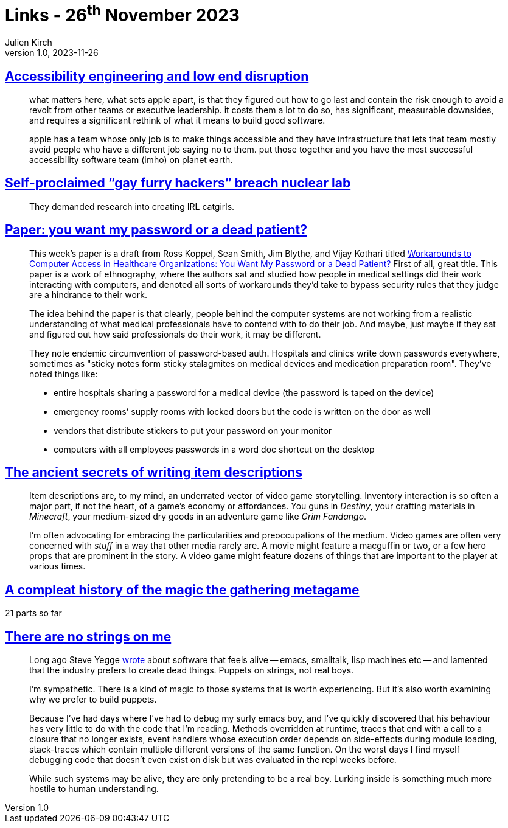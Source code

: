 = Links - 26^th^ November 2023
Julien Kirch
v1.0, 2023-11-26
:article_lang: en
:figure-caption!:
:article_description: Making tools accessibles, IRL catgirls, computers systems vs medical professionals, writing items descriptions, magic the gathering metagame history, alive systems

== link:http://www.takingnotes.co/blog/2020/07/01/accessibility-engineering/[Accessibility engineering and low end disruption]

[quote]
____
what matters here, what sets apple apart, is that they figured out how to go last and contain the risk enough to avoid a revolt from other teams or executive leadership. it costs them a lot to do so, has significant, measurable downsides, and requires a significant rethink of what it means to build good software.
____

[quote]
____
apple has a team whose only job is to make things accessible and they have infrastructure that lets that team mostly avoid people who have a different job saying no to them. put those together and you have the most successful accessibility software team (imho) on planet earth.
____

== link:https://www.engadget.com/self-proclaimed-gay-furry-hackers-breach-nuclear-lab-152034192.html[Self-proclaimed "`gay furry hackers`" breach nuclear lab]

[quote]
____
They demanded research into creating IRL catgirls.
____

== link:https://ferd.ca/notes/paper-you-want-my-password-or-a-dead-patient.html[Paper: you want my password or a dead patient?]

[quote]
____
This week`'s paper is a draft from Ross Koppel, Sean Smith, Jim Blythe, and Vijay Kothari titled link:https://www.cs.dartmouth.edu/~sws/pubs/ksbk15-draft.pdf[Workarounds to Computer Access in Healthcare Organizations: You Want My Password or a Dead Patient?] First of all, great title. This paper is a work of ethnography, where the authors sat and studied how people in medical settings did their work interacting with computers, and denoted all sorts of workarounds they`'d take to bypass security rules that they judge are a hindrance to their work.

The idea behind the paper is that clearly, people behind the computer systems are not working from a realistic understanding of what medical professionals have to contend with to do their job. And maybe, just maybe if they sat and figured out how said professionals do their work, it may be different.
____

[quote]
____
They note endemic circumvention of password-based auth. Hospitals and clinics write down passwords everywhere, sometimes as "sticky notes form sticky stalagmites on medical devices and medication preparation room". They`'ve noted things like:

* entire hospitals sharing a password for a medical device (the password is taped on the device)
* emergency rooms`' supply rooms with locked doors but the code is written on the door as well
* vendors that distribute stickers to put your password on your monitor
* computers with all employees passwords in a word doc shortcut on the desktop
____

== link:https://cohost.org/bruno/post/3657677-the-ancient-secrets[The ancient secrets of writing item descriptions]

[quote]
____
Item descriptions are, to my mind, an underrated vector of video game storytelling. Inventory interaction is so often a major part, if not the heart, of a game's economy or affordances. You guns in _Destiny_, your crafting materials in _Minecraft_, your medium-sized dry goods in an adventure game like _Grim Fandango_.

I'm often advocating for embracing the particularities and preoccupations of the medium. Video games are often very concerned with _stuff_ in a way that other media rarely are. A movie might feature a macguffin or two, or a few hero props that are prominent in the story. A video game might feature dozens of things that are important to the player at various times.
____

== link:https://cohost.org/bruno/tagged/compleat%20history%20of%20the%20magic%20the%20gathering%20metagame[A compleat history of the magic the gathering metagame]

21 parts so far

== link:https://www.scattered-thoughts.net/writing/there-are-no-strings-on-me/[There are no strings on me]

[quote]
____
Long ago Steve Yegge link:https://steve-yegge.blogspot.com/2007/01/pinocchio-problem.html[wrote] about software that feels alive -- emacs, smalltalk, lisp machines etc -- and lamented that the industry prefers to create dead things. Puppets on strings, not real boys.

I`'m sympathetic. There is a kind of magic to those systems that is worth experiencing. But it`'s also worth examining why we prefer to build puppets.

Because I`'ve had days where I`'ve had to debug my surly emacs boy, and I`'ve quickly discovered that his behaviour has very little to do with the code that I`'m reading. Methods overridden at runtime, traces that end with a call to a closure that no longer exists, event handlers whose execution order depends on side-effects during module loading, stack-traces which contain multiple different versions of the same function. On the worst days I find myself debugging code that doesn`'t even exist on disk but was evaluated in the repl weeks before.

While such systems may be alive, they are only pretending to be a real boy. Lurking inside is something much more hostile to human understanding.
____
